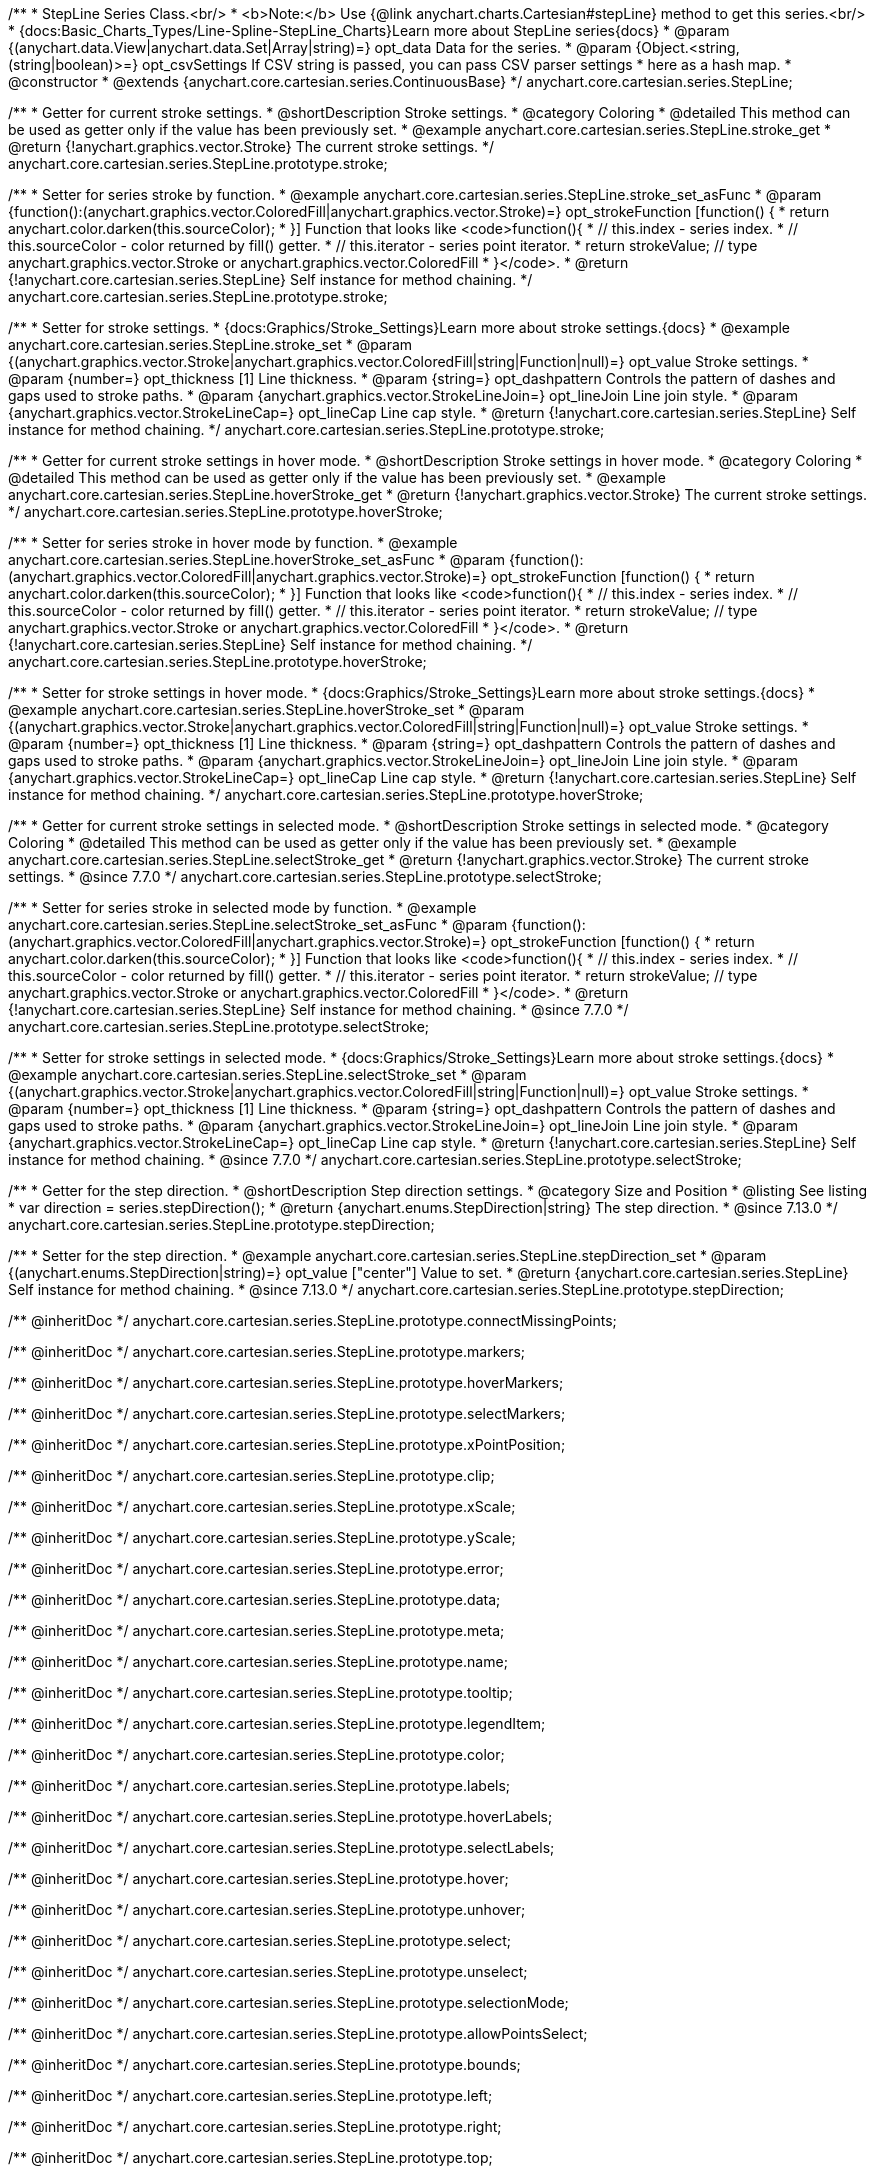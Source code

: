 /**
 * StepLine Series Class.<br/>
 * <b>Note:</b> Use {@link anychart.charts.Cartesian#stepLine} method to get this series.<br/>
 * {docs:Basic_Charts_Types/Line-Spline-StepLine_Charts}Learn more about StepLine series{docs}
 * @param {(anychart.data.View|anychart.data.Set|Array|string)=} opt_data Data for the series.
 * @param {Object.<string, (string|boolean)>=} opt_csvSettings If CSV string is passed, you can pass CSV parser settings
 *    here as a hash map.
 * @constructor
 * @extends {anychart.core.cartesian.series.ContinuousBase}
 */
anychart.core.cartesian.series.StepLine;


//----------------------------------------------------------------------------------------------------------------------
//
//  anychart.core.cartesian.series.StepLine.prototype.stroke
//
//----------------------------------------------------------------------------------------------------------------------

/**
 * Getter for current stroke settings.
 * @shortDescription Stroke settings.
 * @category Coloring
 * @detailed This method can be used as getter only if the value has been previously set.
 * @example anychart.core.cartesian.series.StepLine.stroke_get
 * @return {!anychart.graphics.vector.Stroke} The current stroke settings.
 */
anychart.core.cartesian.series.StepLine.prototype.stroke;

/**
 * Setter for series stroke by function.
 * @example anychart.core.cartesian.series.StepLine.stroke_set_asFunc
 * @param {function():(anychart.graphics.vector.ColoredFill|anychart.graphics.vector.Stroke)=} opt_strokeFunction [function() {
 *  return anychart.color.darken(this.sourceColor);
 * }] Function that looks like <code>function(){
 *    // this.index - series index.
 *    // this.sourceColor - color returned by fill() getter.
 *    // this.iterator - series point iterator.
 *    return strokeValue; // type anychart.graphics.vector.Stroke or anychart.graphics.vector.ColoredFill
 * }</code>.
 * @return {!anychart.core.cartesian.series.StepLine} Self instance for method chaining.
 */
anychart.core.cartesian.series.StepLine.prototype.stroke;

/**
 * Setter for stroke settings.
 * {docs:Graphics/Stroke_Settings}Learn more about stroke settings.{docs}
 * @example anychart.core.cartesian.series.StepLine.stroke_set
 * @param {(anychart.graphics.vector.Stroke|anychart.graphics.vector.ColoredFill|string|Function|null)=} opt_value Stroke settings.
 * @param {number=} opt_thickness [1] Line thickness.
 * @param {string=} opt_dashpattern Controls the pattern of dashes and gaps used to stroke paths.
 * @param {anychart.graphics.vector.StrokeLineJoin=} opt_lineJoin Line join style.
 * @param {anychart.graphics.vector.StrokeLineCap=} opt_lineCap Line cap style.
 * @return {!anychart.core.cartesian.series.StepLine} Self instance for method chaining.
 */
anychart.core.cartesian.series.StepLine.prototype.stroke;


//----------------------------------------------------------------------------------------------------------------------
//
//  anychart.core.cartesian.series.StepLine.prototype.hoverStroke
//
//----------------------------------------------------------------------------------------------------------------------

/**
 * Getter for current stroke settings in hover mode.
 * @shortDescription Stroke settings in hover mode.
 * @category Coloring
 * @detailed This method can be used as getter only if the value has been previously set.
 * @example anychart.core.cartesian.series.StepLine.hoverStroke_get
 * @return {!anychart.graphics.vector.Stroke} The current stroke settings.
 */
anychart.core.cartesian.series.StepLine.prototype.hoverStroke;

/**
 * Setter for series stroke in hover mode by function.
 * @example anychart.core.cartesian.series.StepLine.hoverStroke_set_asFunc
 * @param {function():(anychart.graphics.vector.ColoredFill|anychart.graphics.vector.Stroke)=} opt_strokeFunction [function() {
 *  return anychart.color.darken(this.sourceColor);
 * }] Function that looks like <code>function(){
 *    // this.index - series index.
 *    // this.sourceColor - color returned by fill() getter.
 *    // this.iterator - series point iterator.
 *    return strokeValue; // type anychart.graphics.vector.Stroke or anychart.graphics.vector.ColoredFill
 * }</code>.
 * @return {!anychart.core.cartesian.series.StepLine} Self instance for method chaining.
 */
anychart.core.cartesian.series.StepLine.prototype.hoverStroke;

/**
 * Setter for stroke settings in hover mode.
 * {docs:Graphics/Stroke_Settings}Learn more about stroke settings.{docs}
 * @example anychart.core.cartesian.series.StepLine.hoverStroke_set
 * @param {(anychart.graphics.vector.Stroke|anychart.graphics.vector.ColoredFill|string|Function|null)=} opt_value Stroke settings.
 * @param {number=} opt_thickness [1] Line thickness.
 * @param {string=} opt_dashpattern Controls the pattern of dashes and gaps used to stroke paths.
 * @param {anychart.graphics.vector.StrokeLineJoin=} opt_lineJoin Line join style.
 * @param {anychart.graphics.vector.StrokeLineCap=} opt_lineCap Line cap style.
 * @return {!anychart.core.cartesian.series.StepLine} Self instance for method chaining.
 */
anychart.core.cartesian.series.StepLine.prototype.hoverStroke;


//----------------------------------------------------------------------------------------------------------------------
//
//  anychart.core.cartesian.series.StepLine.prototype.selectStroke
//
//----------------------------------------------------------------------------------------------------------------------

/**
 * Getter for current stroke settings in selected mode.
 * @shortDescription Stroke settings in selected mode.
 * @category Coloring
 * @detailed This method can be used as getter only if the value has been previously set.
 * @example anychart.core.cartesian.series.StepLine.selectStroke_get
 * @return {!anychart.graphics.vector.Stroke} The current stroke settings.
 * @since 7.7.0
 */
anychart.core.cartesian.series.StepLine.prototype.selectStroke;

/**
 * Setter for series stroke in selected mode by function.
 * @example anychart.core.cartesian.series.StepLine.selectStroke_set_asFunc
 * @param {function():(anychart.graphics.vector.ColoredFill|anychart.graphics.vector.Stroke)=} opt_strokeFunction [function() {
 *  return anychart.color.darken(this.sourceColor);
 * }] Function that looks like <code>function(){
 *    // this.index - series index.
 *    // this.sourceColor - color returned by fill() getter.
 *    // this.iterator - series point iterator.
 *    return strokeValue; // type anychart.graphics.vector.Stroke or anychart.graphics.vector.ColoredFill
 * }</code>.
 * @return {!anychart.core.cartesian.series.StepLine} Self instance for method chaining.
 * @since 7.7.0
 */
anychart.core.cartesian.series.StepLine.prototype.selectStroke;

/**
 * Setter for stroke settings in selected mode.
 * {docs:Graphics/Stroke_Settings}Learn more about stroke settings.{docs}
 * @example anychart.core.cartesian.series.StepLine.selectStroke_set
 * @param {(anychart.graphics.vector.Stroke|anychart.graphics.vector.ColoredFill|string|Function|null)=} opt_value Stroke settings.
 * @param {number=} opt_thickness [1] Line thickness.
 * @param {string=} opt_dashpattern Controls the pattern of dashes and gaps used to stroke paths.
 * @param {anychart.graphics.vector.StrokeLineJoin=} opt_lineJoin Line join style.
 * @param {anychart.graphics.vector.StrokeLineCap=} opt_lineCap Line cap style.
 * @return {!anychart.core.cartesian.series.StepLine} Self instance for method chaining.
 * @since 7.7.0
 */
anychart.core.cartesian.series.StepLine.prototype.selectStroke;

//----------------------------------------------------------------------------------------------------------------------
//
//  anychart.core.cartesian.series.StepLine.prototype.StepDirection
//
//----------------------------------------------------------------------------------------------------------------------

/**
 * Getter for the step direction.
 * @shortDescription Step direction settings.
 * @category Size and Position
 * @listing See listing
 * var direction = series.stepDirection();
 * @return {anychart.enums.StepDirection|string} The step direction.
 * @since 7.13.0
 */
anychart.core.cartesian.series.StepLine.prototype.stepDirection;

/**
 * Setter for the step direction.
 * @example anychart.core.cartesian.series.StepLine.stepDirection_set
 * @param {(anychart.enums.StepDirection|string)=} opt_value ["center"] Value to set.
 * @return {anychart.core.cartesian.series.StepLine} Self instance for method chaining.
 * @since 7.13.0
 */
anychart.core.cartesian.series.StepLine.prototype.stepDirection;

/** @inheritDoc */
anychart.core.cartesian.series.StepLine.prototype.connectMissingPoints;

/** @inheritDoc */
anychart.core.cartesian.series.StepLine.prototype.markers;

/** @inheritDoc */
anychart.core.cartesian.series.StepLine.prototype.hoverMarkers;

/** @inheritDoc */
anychart.core.cartesian.series.StepLine.prototype.selectMarkers;

/** @inheritDoc */
anychart.core.cartesian.series.StepLine.prototype.xPointPosition;

/** @inheritDoc */
anychart.core.cartesian.series.StepLine.prototype.clip;

/** @inheritDoc */
anychart.core.cartesian.series.StepLine.prototype.xScale;

/** @inheritDoc */
anychart.core.cartesian.series.StepLine.prototype.yScale;

/** @inheritDoc */
anychart.core.cartesian.series.StepLine.prototype.error;

/** @inheritDoc */
anychart.core.cartesian.series.StepLine.prototype.data;

/** @inheritDoc */
anychart.core.cartesian.series.StepLine.prototype.meta;

/** @inheritDoc */
anychart.core.cartesian.series.StepLine.prototype.name;

/** @inheritDoc */
anychart.core.cartesian.series.StepLine.prototype.tooltip;

/** @inheritDoc */
anychart.core.cartesian.series.StepLine.prototype.legendItem;

/** @inheritDoc */
anychart.core.cartesian.series.StepLine.prototype.color;

/** @inheritDoc */
anychart.core.cartesian.series.StepLine.prototype.labels;

/** @inheritDoc */
anychart.core.cartesian.series.StepLine.prototype.hoverLabels;

/** @inheritDoc */
anychart.core.cartesian.series.StepLine.prototype.selectLabels;

/** @inheritDoc */
anychart.core.cartesian.series.StepLine.prototype.hover;

/** @inheritDoc */
anychart.core.cartesian.series.StepLine.prototype.unhover;

/** @inheritDoc */
anychart.core.cartesian.series.StepLine.prototype.select;

/** @inheritDoc */
anychart.core.cartesian.series.StepLine.prototype.unselect;

/** @inheritDoc */
anychart.core.cartesian.series.StepLine.prototype.selectionMode;

/** @inheritDoc */
anychart.core.cartesian.series.StepLine.prototype.allowPointsSelect;

/** @inheritDoc */
anychart.core.cartesian.series.StepLine.prototype.bounds;

/** @inheritDoc */
anychart.core.cartesian.series.StepLine.prototype.left;

/** @inheritDoc */
anychart.core.cartesian.series.StepLine.prototype.right;

/** @inheritDoc */
anychart.core.cartesian.series.StepLine.prototype.top;

/** @inheritDoc */
anychart.core.cartesian.series.StepLine.prototype.bottom;

/** @inheritDoc */
anychart.core.cartesian.series.StepLine.prototype.width;

/** @inheritDoc */
anychart.core.cartesian.series.StepLine.prototype.height;

/** @inheritDoc */
anychart.core.cartesian.series.StepLine.prototype.minWidth;

/** @inheritDoc */
anychart.core.cartesian.series.StepLine.prototype.minHeight;

/** @inheritDoc */
anychart.core.cartesian.series.StepLine.prototype.maxWidth;

/** @inheritDoc */
anychart.core.cartesian.series.StepLine.prototype.maxHeight;

/** @inheritDoc */
anychart.core.cartesian.series.StepLine.prototype.getPixelBounds;

/** @inheritDoc */
anychart.core.cartesian.series.StepLine.prototype.zIndex;

/** @inheritDoc */
anychart.core.cartesian.series.StepLine.prototype.enabled;

/** @inheritDoc */
anychart.core.cartesian.series.StepLine.prototype.print;

/** @inheritDoc */
anychart.core.cartesian.series.StepLine.prototype.saveAsPNG;

/** @inheritDoc */
anychart.core.cartesian.series.StepLine.prototype.saveAsJPG;

/** @inheritDoc */
anychart.core.cartesian.series.StepLine.prototype.saveAsPDF;

/** @inheritDoc */
anychart.core.cartesian.series.StepLine.prototype.saveAsSVG;

/** @inheritDoc */
anychart.core.cartesian.series.StepLine.prototype.toSVG;

/** @inheritDoc */
anychart.core.cartesian.series.StepLine.prototype.listen;

/** @inheritDoc */
anychart.core.cartesian.series.StepLine.prototype.listenOnce;

/** @inheritDoc */
anychart.core.cartesian.series.StepLine.prototype.unlisten;

/** @inheritDoc */
anychart.core.cartesian.series.StepLine.prototype.unlistenByKey;

/** @inheritDoc */
anychart.core.cartesian.series.StepLine.prototype.removeAllListeners;

/** @inheritDoc */
anychart.core.cartesian.series.StepLine.prototype.id;

/** @inheritDoc */
anychart.core.cartesian.series.StepLine.prototype.transformX;

/** @inheritDoc */
anychart.core.cartesian.series.StepLine.prototype.transformY;

/** @inheritDoc */
anychart.core.cartesian.series.StepLine.prototype.getPixelPointWidth;

/** @inheritDoc */
anychart.core.cartesian.series.StepLine.prototype.getPoint;

/** @inheritDoc */
anychart.core.cartesian.series.StepLine.prototype.excludePoint;

/** @inheritDoc */
anychart.core.cartesian.series.StepLine.prototype.includePoint;

/** @inheritDoc */
anychart.core.cartesian.series.StepLine.prototype.keepOnlyPoints;

/** @inheritDoc */
anychart.core.cartesian.series.StepLine.prototype.includeAllPoints;

/** @inheritDoc */
anychart.core.cartesian.series.StepLine.prototype.getExcludedPoints;

/** @inheritDoc */
anychart.core.cartesian.series.StepLine.prototype.seriesType;

/** @inheritDoc */
anychart.core.cartesian.series.StepLine.prototype.isVertical;

/** @inheritDoc */
anychart.core.cartesian.series.StepLine.prototype.rendering;